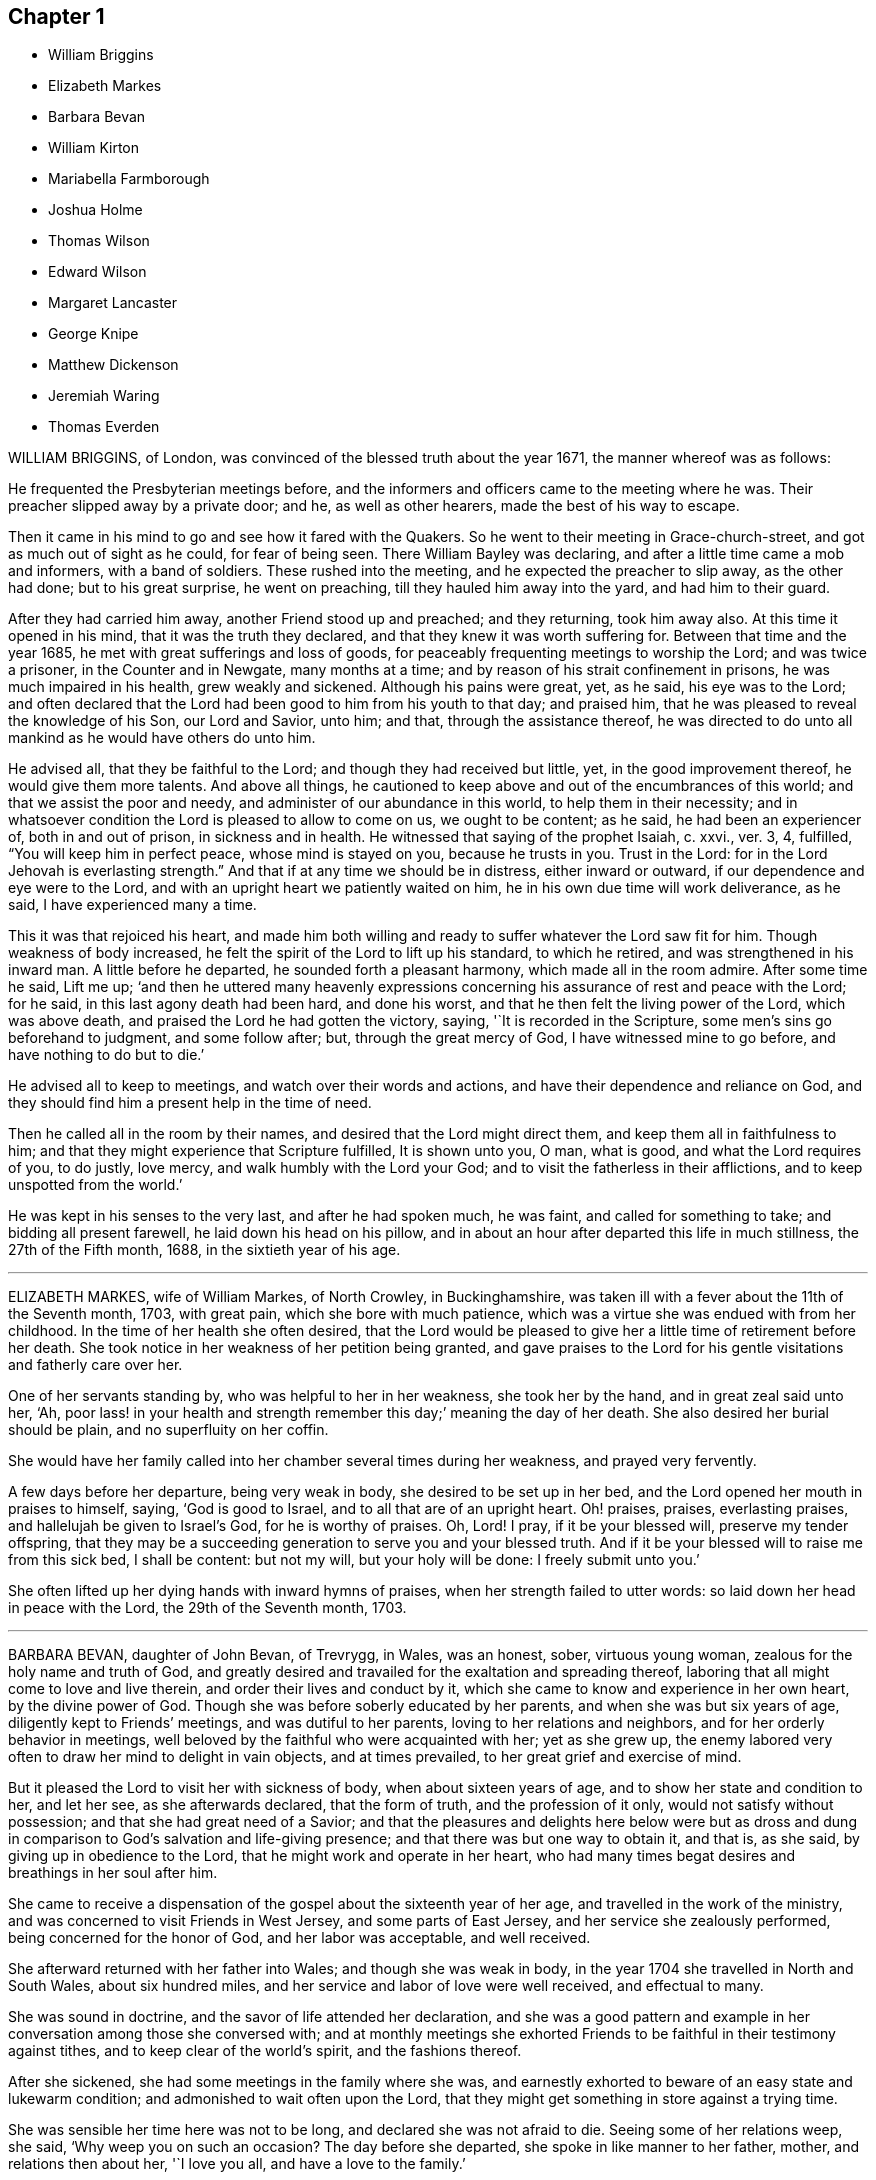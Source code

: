 == Chapter 1

[.chapter-synopsis]
* William Briggins
* Elizabeth Markes
* Barbara Bevan
* William Kirton
* Mariabella Farmborough
* Joshua Holme
* Thomas Wilson
* Edward Wilson
* Margaret Lancaster
* George Knipe
* Matthew Dickenson
* Jeremiah Waring
* Thomas Everden

WILLIAM BRIGGINS, of London, was convinced of the blessed truth about the year 1671,
the manner whereof was as follows:

He frequented the Presbyterian meetings before,
and the informers and officers came to the meeting where he was.
Their preacher slipped away by a private door; and he, as well as other hearers,
made the best of his way to escape.

Then it came in his mind to go and see how it fared with the Quakers.
So he went to their meeting in Grace-church-street,
and got as much out of sight as he could, for fear of being seen.
There William Bayley was declaring, and after a little time came a mob and informers,
with a band of soldiers.
These rushed into the meeting, and he expected the preacher to slip away,
as the other had done; but to his great surprise, he went on preaching,
till they hauled him away into the yard, and had him to their guard.

After they had carried him away, another Friend stood up and preached;
and they returning, took him away also.
At this time it opened in his mind, that it was the truth they declared,
and that they knew it was worth suffering for.
Between that time and the year 1685, he met with great sufferings and loss of goods,
for peaceably frequenting meetings to worship the Lord; and was twice a prisoner,
in the Counter and in Newgate, many months at a time;
and by reason of his strait confinement in prisons, he was much impaired in his health,
grew weakly and sickened.
Although his pains were great, yet, as he said, his eye was to the Lord;
and often declared that the Lord had been good to him from his youth to that day;
and praised him, that he was pleased to reveal the knowledge of his Son,
our Lord and Savior, unto him; and that, through the assistance thereof,
he was directed to do unto all mankind as he would have others do unto him.

He advised all, that they be faithful to the Lord;
and though they had received but little, yet, in the good improvement thereof,
he would give them more talents.
And above all things,
he cautioned to keep above and out of the encumbrances of this world;
and that we assist the poor and needy, and administer of our abundance in this world,
to help them in their necessity;
and in whatsoever condition the Lord is pleased to allow to come on us,
we ought to be content; as he said, he had been an experiencer of,
both in and out of prison, in sickness and in health.
He witnessed that saying of the prophet Isaiah, c. xxvi., ver. 3, 4, fulfilled,
"`You will keep him in perfect peace, whose mind is stayed on you,
because he trusts in you.
Trust in the Lord: for in the Lord Jehovah is everlasting strength.`"
And that if at any time we should be in distress, either inward or outward,
if our dependence and eye were to the Lord,
and with an upright heart we patiently waited on him,
he in his own due time will work deliverance, as he said,
I have experienced many a time.

This it was that rejoiced his heart,
and made him both willing and ready to suffer whatever the Lord saw fit for him.
Though weakness of body increased,
he felt the spirit of the Lord to lift up his standard, to which he retired,
and was strengthened in his inward man.
A little before he departed, he sounded forth a pleasant harmony,
which made all in the room admire.
After some time he said, Lift me up;
'`and then he uttered many heavenly expressions concerning
his assurance of rest and peace with the Lord;
for he said, in this last agony death had been hard, and done his worst,
and that he then felt the living power of the Lord, which was above death,
and praised the Lord he had gotten the victory, saying, '`It is recorded in the Scripture,
some men`'s sins go beforehand to judgment, and some follow after; but,
through the great mercy of God, I have witnessed mine to go before,
and have nothing to do but to die.`'

He advised all to keep to meetings, and watch over their words and actions,
and have their dependence and reliance on God,
and they should find him a present help in the time of need.

Then he called all in the room by their names,
and desired that the Lord might direct them, and keep them all in faithfulness to him;
and that they might experience that Scripture fulfilled, It is shown unto you, O man,
what is good, and what the Lord requires of you, to do justly, love mercy,
and walk humbly with the Lord your God; and to visit the fatherless in their afflictions,
and to keep unspotted from the world.`'

He was kept in his senses to the very last, and after he had spoken much, he was faint,
and called for something to take; and bidding all present farewell,
he laid down his head on his pillow,
and in about an hour after departed this life in much stillness,
the 27th of the Fifth month, 1688, in the sixtieth year of his age.

[.asterism]
'''

ELIZABETH MARKES, wife of William Markes, of North Crowley, in Buckinghamshire,
was taken ill with a fever about the 11th of the Seventh month, 1703, with great pain,
which she bore with much patience,
which was a virtue she was endued with from her childhood.
In the time of her health she often desired,
that the Lord would be pleased to give her a little time of retirement before her death.
She took notice in her weakness of her petition being granted,
and gave praises to the Lord for his gentle visitations and fatherly care over her.

One of her servants standing by, who was helpful to her in her weakness,
she took her by the hand, and in great zeal said unto her, '`Ah,
poor lass! in your health and strength remember this day;`' meaning the day of her death.
She also desired her burial should be plain, and no superfluity on her coffin.

She would have her family called into her chamber several times during her weakness,
and prayed very fervently.

A few days before her departure, being very weak in body,
she desired to be set up in her bed, and the Lord opened her mouth in praises to himself,
saying, '`God is good to Israel, and to all that are of an upright heart.
Oh! praises, praises, everlasting praises, and hallelujah be given to Israel`'s God,
for he is worthy of praises.
Oh, Lord!
I pray, if it be your blessed will, preserve my tender offspring,
that they may be a succeeding generation to serve you and your blessed truth.
And if it be your blessed will to raise me from this sick bed, I shall be content:
but not my will, but your holy will be done: I freely submit unto you.`'

She often lifted up her dying hands with inward hymns of praises,
when her strength failed to utter words: so laid down her head in peace with the Lord,
the 29th of the Seventh month, 1703.

[.asterism]
'''

BARBARA BEVAN, daughter of John Bevan, of Trevrygg, in Wales, was an honest, sober,
virtuous young woman, zealous for the holy name and truth of God,
and greatly desired and travailed for the exaltation and spreading thereof,
laboring that all might come to love and live therein,
and order their lives and conduct by it,
which she came to know and experience in her own heart, by the divine power of God.
Though she was before soberly educated by her parents,
and when she was but six years of age, diligently kept to Friends`' meetings,
and was dutiful to her parents, loving to her relations and neighbors,
and for her orderly behavior in meetings,
well beloved by the faithful who were acquainted with her; yet as she grew up,
the enemy labored very often to draw her mind to delight in vain objects,
and at times prevailed, to her great grief and exercise of mind.

But it pleased the Lord to visit her with sickness of body,
when about sixteen years of age, and to show her state and condition to her,
and let her see, as she afterwards declared, that the form of truth,
and the profession of it only, would not satisfy without possession;
and that she had great need of a Savior;
and that the pleasures and delights here below were but as dross
and dung in comparison to God`'s salvation and life-giving presence;
and that there was but one way to obtain it, and that is, as she said,
by giving up in obedience to the Lord, that he might work and operate in her heart,
who had many times begat desires and breathings in her soul after him.

She came to receive a dispensation of the gospel about the sixteenth year of her age,
and travelled in the work of the ministry,
and was concerned to visit Friends in West Jersey, and some parts of East Jersey,
and her service she zealously performed, being concerned for the honor of God,
and her labor was acceptable, and well received.

She afterward returned with her father into Wales; and though she was weak in body,
in the year 1704 she travelled in North and South Wales, about six hundred miles,
and her service and labor of love were well received, and effectual to many.

She was sound in doctrine, and the savor of life attended her declaration,
and she was a good pattern and example in her conversation
among those she conversed with;
and at monthly meetings she exhorted Friends to be
faithful in their testimony against tithes,
and to keep clear of the world`'s spirit, and the fashions thereof.

After she sickened, she had some meetings in the family where she was,
and earnestly exhorted to beware of an easy state and lukewarm condition;
and admonished to wait often upon the Lord,
that they might get something in store against a trying time.

She was sensible her time here was not to be long, and declared she was not afraid to die.
Seeing some of her relations weep, she said, '`Why weep you on such an occasion?
The day before she departed, she spoke in like manner to her father, mother,
and relations then about her, '`I love you all, and have a love to the family.`'

She had an easy passage, and departed this life the Seventh day, in the evening,
being the 26th of the Eleventh month, 1705; and on the 28th of the same month,
her body was accompanied by relations, friends, and neighbors,
to the meetinghouse at Trevrygg, where there was a good meeting,
to the satisfaction and comfort of many then gathered, and after, meeting she was buried.
Aged about twenty-three years; a minister about seven.

[.asterism]
'''

WILLIAM KIRTON, son of Bichard and Sarah Kirton, of West Town,
in the parish of Kensington, near London, Middlesex, aged about twenty-two years,
was carefully educated by his parents in the Christian religion,
and holy profession thereof.
He was from a child dutiful to his parents, and tenderly affectionate to them,
and to his brothers and sisters.
Being well-inclined when he went to school,
he gave his brothers and school-fellows good advice, and was exemplary in his solid,
sedate, and wise deportment, which was also tempered with much sweetness,
that he was well-beloved, both at school and in the family at home;
and as he grew in years, he grew in grace.

He was afflicted before his sickness with much pain,
which he bore with abundance of patience; and in his sickness he would often say,
'`It is a hard, rough way that I tread; the Lord support me, and keep me,
that I may not tread, or step aside, but be preserved to the end;`' and often said,
'`Oh I when shall I go to rest, on the other side, or beyond all pains and troubles?
but, Lord, let it be your time, and be pleased to give me patience.`'

Afterwards he said, '`I am bound for heaven; I am for eternity.`'
Again, his brothers and sisters standing by, he said to them, '`I beg of you,
be dutiful to our dear parents; you cannot do too much for them.
If I were to live.
I should think it my duty to serve them.
And to you, brother Benjamin, your standing is on slippery places;
have a care and live well, that you may die well, and come to me.`'
He said often to his brother and sister, '`Live every day as if it were your last day.`'

On the day he died, he said to his mother, and aunt Damaris Kirton, '`Sit close to me,
and I will keep close to the Lord.
I think I see the Lord coming to call me this day, or to send the angel of his presence;
and I am ready to meet him.`'

Afterwards he said, '`How gloriously the outward sun does shine;
so does the sun of righteousness shine upon my soul this day.`'
A while after he asked if it rained, and it was told him it did; then after a pause,
he said, '`It is a mollifying day;
the Lord mollify and tender all our hearts and spirits.`'
Then, after a time of stillness, he said to his aunt Damaris, afore-named,
'`I have something to say,
but my breath is very short;`' and desired of the
Lord to give him breath that he might speak,
and in a little time he was answered,
and the Lord opened his mouth in a wonderful manner to those that were about him.
He particularly directed himself to the youth,
and expressed a great concern that the young generation that were coming up,
might remember their Creator in the days of their youth, etc., which,
with the living presence of the Lord that was then felt,
so tendered the hearts of all present, that there was scarcely a dry eye;
but his excellent exhortation was not taken verbatim, so is here omitted.

He concluded with a fervent prayer to the Lord,
and fell asleep in the Lord the 3rd of the Ninth month, 1706,
and his corpse was buried in Friends`' burying-ground, in Hammersmith, in Middlesex,
the 7th of the same.
As he was well beloved and esteemed, he was accompanied by many friends and neighbors,
he having said, '`I do not care how much company is at my burial;
for I believe the Lord will meet with them.`'
And so the Lord was pleased to appear in that solemnity, blessed be his holy name forever.
"`Precious in the sight of the Lord is the death of his saints.`"
Ps. 116:15.

[.asterism]
'''

MARIABELLA FARMBOROUGH, wife of Thomas Farmborough,
was convinced of the blessed truth about the year 1670, at a meeting of Friends,
when they met in the streets, being kept out of their meetinghouses; though,
for many years before, she was for hearing such as she believed,
preached and declared through their own experience
of what the Lord had done for them and in them.

After her convincement she received a testimony,
for the sake whereof she suffered several imprisonments in Newgate,
the Counter and Bridewell, in London; and also in Newgate and Bridewell,
in the city of Bristol.

She was a tender, serviceable woman, and was instrumental in the hand of the Lord,
by the testimony he gave her to bear for his name and truth,
to turn people from darkness to light.

She was remarkable for going early to meetings, and used to say,
'`She loved to be one of the two or three at early meetings.`'
Though in her old age she was afflicted with lameness and weakness of body,
yet she was unwilling to miss meetings, though she could not go without help;
and when she came from there would say,
she found herself much better than when she went.

She lived an innocent life, and was very serviceable with our dear friend Mary Elson,
and other ancient Friends, in visiting Friends, in encouraging them to their duty,
in going to meetings for worship,
and also to those appointed for taking care of our poor and distressed.

A little time before her departure she said her day`'s work was done,
and that she could say she had not overdone,
neither left undone what God required of her, according to the best of her knowledge.
She quietly departed this life, the 3rd of the First month, 1708,
in the eighty-third year of her age.

[.asterism]
'''

JOSHUA HOLME, son of Thomas Holme, and Jennet his wife, of Flookburgh, in Cartmel,
Lancashire, was born in the year 1684, and educated in the true Christian religion,
and way of truth professed by the people called Quakers.
In his childhood and tender years,
he came to have some experience of the work of the Lord in his soul;
and as he humbly waited upon God in his holy fear,
and was exercised in frequent prayer to him in his spirit,
he increased in Christian experience.
And being faithful to the discoveries of the holy spirit,
he was made more and more a partaker of his great love and goodness.

In the Third month, 1709, he was taken with a fever,
which for two weeks was pretty moderate, but afterwards grew more sharp; and,
as his bodily affliction increased, such was the assistance of the spirit of God,
that he grew more and more a partaker of its comforts.
Influenced by this heavenly life, he uttered many savory expressions,
to the satisfaction, and greatly tendering of the hearts of those present,
though several of them were not of the same profession.`'
I have had many hard nights, '`said he, '`but I have been comforted,
for God has appeared to me above whatever I could think, '`with more words to this effect;
for which he returned praises to the Lord.

The evening following, he supplicated the Lord, saying, '`O Savior of souls!
O Savior of souls! have pity on my soul; for terrible, terrible, O Lord God,
are you to the wicked;`' and continued supplicating the Lord for a considerable time.

When his doctor told him there was hope of life, but he might prepare for death,
he replied, '`I have done that long since.`'
Some of his friends coming to visit him, he said to them,
'`When I was working with the apprentices and workmen in the shop,
I was often under great exercise of mind,
which occasioned me many times to walk into the garden and fields in the evening-tide,
and there to pour forth my supplications to the Lord;
and at such times I had a sense of the goodness of the Lord, which did strengthen me,
and help me over the temptations of the enemy.
I have kept also to my exercise in meetings, which is now my comfort;
but what will become of those who do not keep to their exercise in meetings?`'
When he had given this relation, he said to them,
'`If this be the last opportunity I should have with you,
I am well satisfied;`' and so concluded in thankful acknowledgments to the Lord.

Another time his mother said to him, '`I am afraid you will die,
and we are sorry to part with you.`'
He replied, '`Very likely; so am I with you: but if it please God it must be so,
do not murmur, for we must all be separated.`'
Another time, he said, '`What will become of those who go to meetings,
and neglect their duty in waiting upon God in the meeting-time,
for many of our young people do not walk according to truth.
Ah! it is heart-work that God accepts of: praises to God forever.`'
Adding, '`I think I may not live long; but I have taken heed to my ways,
which is my comfort now.
I am sealed, I am sealed to the day of redemption; I am satisfied of it.`'
After some time returning praises to God, he said, '`O Lord God,
you have been bountiful to my soul;`' he went on, I have been low, tender, and humble,
and that is my comfort now;
for I have that in my heart which does burn against sin and wickedness.`'

The day before he died, he spoke many excellent things for about an hour,
which were not noted, except this saying, '`Be prepared,
be prepared for your latter end;`' which had a sensible effect upon the persons present,
as being serious advice from the mouth of a dying man,
who had witnessed the greatest satisfaction of a sick-bed, of being ready for his change,
and assured of an eternal state of glory;
without which assurance all must needs be in a dreadful apprehension of
everlasting misery in their last and most important moments here.

He died the 27th of the Third month, 1709, and was buried the 29th of the same,
at the Height, in Cartmel; aged twenty-five years.

[.asterism]
'''

THOMAS WILSON, late of Kendal, son of John and Elizabeth Wilson, of Coldbeck,
in Cumberland, was born in the year 1670,
and educated by his parents in the way of truth.
About the year 1701, the Lord called him to the work of the ministry,
and raised him up in a public testimony,
which he faithfully bore by the ability given him of God,
being truly concerned for Zion`'s welfare,
that all who were convinced of the blessed truth might grow in the enjoyment of it;
that by the power thereof they might be enabled to stand in a trying day.

He travelled very much in the service of truth, visiting Friends in many parts.
In the year 1702, he went in the work of the ministry into Northumberland and Scotland.
In 1703, he labored in the same work in Westmoreland, Yorkshire, Lancashire, and Cheshire.
In 1704., he removed out of Cumberland to Kendal, in Westmoreland.
In 1705 he went into Ireland, to preach the word of life and gospel of peace,
and in the south and west parts of England, traveling about eleven months.
In 1706, he visited Friends in their meetings in Cumberland, Scotland, Northumberland,
Durham, and some parts of Yorkshire.
In 1707 he labored in that service among Friends in Lancashire, Cheshire,
Worcestershire, Gloucestershire, Bristol, London, and several other parts of this nation.
In 1708 he travelled again into Lancashire, Cheshire, Wales, Herefordshire,
Gloucestershire, Bristol, Somersetshire, Devonshire, and Cornwail,
returning through Dorsetshire and Hampshire to London, and then homewards.
In about a month`'s time after he got home, he began to be out of health,
being about the 1st of the Fourth month, 1709.

He bore his sickness with much patience, and desired to be quiet and inwardly retired,
being wholly resigned up to the Lord, either to live or die;
and was also very thankful to God,
for his heavenly visitation in the time of bodily weakness, expressing himself thus:
'`O Lord, in your great love and mercy, you have given me victory over the enemy`'s power,
and by your powerful hand bear up my spirit, and make my soul triumph over hell, death,
and the grave.`'
Several Friends coming to visit him, he said,
'`Peace with the Lord in a dying hour is better than all this world.
It is gladness to me to think I must die,
being fully satisfied it will be abundantly more gain to me to die than to live.`'
He lamented the condition of those who spend their time negligently,
and in forgetfulness of God, saying, '`A woeful portion they will meet with at one day.`'
Therefore he fervently exhorted to more diligence, warning them to prize time,
and be more careful for time to come; and hi,
expressions being seasoned with the grace of God,
they overcame and melted several Friends into tenderness,
and they were greatly comforted and refreshed by his words.

The day before his departure, he said, '`I desire that Friends may grow in the truth.
Oh! the heavenly life in the truth is glorious,
to feel it spring and run among God`'s people.
I now remember Scotland, Ireland, and England.
Oh! the precious times I have had in these three nations!
How the life and power of God`'s word has filled me among the
assemblies of the people of God!`' Then he prayed to the Lord,
that he would preserve all his servants in the spring of life, and said to those present,
'`Keep down to the root of life in yourselves,
for I feel at this time consolation in the power of God.`'

Being sensible his time here was short,
he desired to see several friends who lived near before he died,
and at his request they were sent for;
to whom he declared how desirous he was to see them,
and told them he sent for them to take his last leave of them before he died.
He spoke severally to many of their states and conditions,
and often advised Friends to keep their minds out of the world, many times saying,
'`This world, this world, hinders the growth of the seed of God in the hearts of many.`'
He earnestly desired to have his dear love remembered to Friends,
saying his dear love in Jesus Christ was to all the faithful.

He was very much filled with the sense of the Lord`'s goodness,
and his spirit was raised above his bodily weakness; and in this heavenly frame of mind,
he fervently prayed for the preservation and prosperity of the Church of Christ in general,
and particularly for the meeting he then belonged to.
After some time spent in prayer and praises to the Lord,
having delivered most of what was in his mind by way of advice to Friends,
to be faithful and watchful, he said, what he had to say he had said, save one thing,
and that was as follows: '`I believe a trying day will come,
that will try the foundations of people;
and I exhort you to get down to truth in yourselves, where you may be able to stand;
for in the day of trial none will be able to stand,
save those that have their rooting in the truth, for that it would be short and sharp.`'
He then prayed that Friends might be able to stand in that day, saying,
'`God will be with all them that fear him.
As for me, I am ready, and wait to be dissolved,
that I may be with Christ forever;`' and closed his solid
and prophetical expressions with this serious admonition,
'`Friends, I desire you to remember what I have said, and mind them,
as they are the words of a dying man;`' concluding with, '`Now, friends,
you may take your time.`'
Then turning himself from them, he said, '`Now, Lord, I will wait for my change,
be it longer or shorter;`' and lay still and quiet
the remainder of that night and the next day,
till about two or three hours before his departure,
which was the 15th of the Fourth month, 1709, in peace, and finished his course with joy,
being sensible of the love of God to his soul,
and having assurance of that eternal inheritance which will never fade away.

He was buried the 17th of the Fourth month, 1709, in Friends`' burial-ground in Kendal.
Aged about thirty-nine years.
A minister about eight years.

[.asterism]
'''

EDWARD WILSON, belonging to Grayrigg meeting,
was convinced of the blessed truth in early days, about the year 1655,
and some few years after appeared in a public testimony among Friends,
though not in many words, yet in much innocency and brokenness of heart.
He was a man of a meek and quiet spirit, and of good esteem among Friends,
as also among his neighbors.
He was very serviceable in entertaining Friends with a free and open heart.

In the Sixth month, 1709, it pleased the Lord to visit him with sickness of body,
by which he was taken off.
On his deathbed he often expressed the peace and satisfaction he met with from the Lord,
as also his willingness to leave this world: and so died in peace with the Lord,
and in assurance of eternal life, the 5th of the Seventh month, 1709,
and was buried in Friends`' burying-ground, in Lambrig, the 7th of the same,
being about sixty-eight years of age.

[.asterism]
'''

MARGARET LANCASTER, the wife of John Lancaster, of Thorncroft, near Great Strickland,
in Westmoreland, was born in the year 1658,
and was convinced of the blessed truth about the year 1697;
and in the year 1701 she appeared in a public testimony among Friends.

In the Eighth month, 1708, it pleased the Lord to visit her with sickness,
of which she did not recover.
Although her pain and exercise of body was for a long time very great,
yet she was enabled to endure it with much patience,
and was preserved very sensible to the last.
She often desired of the Lord and prayed to him,
that he would enable her to bear with patience what he had pleased to lay upon her.
Towards the latter end of her illness,
she often expressed how glad she was that the conclusion
of her time in this world was so near,
because she had a full assurance of peace and rest in the
kingdom of glory with the Lord her Savior and Redeemer,
when time to her in this world should be no more.

She called her husband and family, to take her leave of them; and,
being filled with divine life, she gave good advice to them all;
in a sweet and tender frame of spirit,
and told those present the great gain it would be to love and fear God above all.
Then she said, '`Now I expect to be dissolved, and see you no more.`'
So this handmaid of the Lord sweetly finished her days, the 14th of the Seventh month,
1709, and was buried the 16th of the same, in Friends`' burying-ground at Newby-head.
Aged about fifty-one, and a minister eight years.

[.asterism]
'''

GEORGE KNIPE, of the parish of Hawkshead, in the county of Lancaster,
was born in the year 1653.
He was brought up by his parents in the religion of the church of England,
and in his youth much inclined to vanity; but about the year 1675,
being the twenty-second year of his age, the Lord was pleased,
by the true light which enlightens every man that comes into the world,
to show him the vanity of his ways, and his then deplorable state and condition;
and brought him not only to a godly sorrow for his sins and vanity,
for which he had often felt reproof, but to an unfeigned repentance.

He now gave up in obedience to the requirings of God`'s holy spirit in his heart,
and became a diligent frequenter of the meetings of the Lord`'s people called Quakers,
and was made partaker of the like precious faith that was delivered to the saints.
The Lord having revealed to him the way of life, he made public profession thereof,
and walked therein;
so that the great change that was wrought in him was very
evident and conspicuous to all who knew him.
For, as before he was in the practice of singing idle songs,
and his discourses were vain, now he was sober, serious and religious,
and very circumspect and godly in his conversation.
So efficacious was the power of the blessed truth which he received, believed in,
and obeyed.

Continuing faithful to the Lord, he was pleased, in the year 1685,
about ten years after he was convinced, to call and put him into the ministry;
to which call he was obedient, and became a diligent,
zealous and faithful laborer in the gospel of peace.
He travelled much, willingly to preach the same for the good of souls;
and was made very service able in many parts, as England, Scotland, and Ireland,
and the whole time of his life, after he was called into the work of the ministry,
he mostly spent in traveling to publish the glad tidings of the gospel of salvation,
and to preach Christ, whom the Lord has given for a witness and covenant of the people,
for a light of the Gentiles.

He devoted himself to serve the Lord, whom he truly loved and feared.
He had unfeigned love to his brethren, and good will to all men,
whose salvation he earnestly desired.
He was of a sympathizing spirit with those under exercise and affliction,
and labored for love and unity.
He was a man of peace, yet zealous for the truth,
and the preservation of the testimony thereof in its simplicity.
And although he was very little of a scholar, yet well understood the Holy Scriptures,
both in the letter and mystery, and his ministry was plain, and doctrine sound,
and his preaching reaching, edifying and lively; the Lord being with him,
and his presence and power attending him, made his doctrine very prevalent,
tending much to promote piety and virtue, he loving and living a godly and virtuous life,
agreeable to what he taught.

In his travels he went to the house of R. Robinson, the 27th of the Seventh month, 1709,
and being sorely afflicted with sickness, he could not travel,
but was preserved in a living sense of the love of God, and often praised the Lord,
and gave good exhortations to the family.
Those that came to visit him were greatly comforted, and he declared in their company,
and often expressed, he was freely resigned land content in the will of God;
and that he was well satisfied he had spent so much of his time in the Lord`'s service.
In a sweet frame and temper of spirit he continued till the 4th of the Eighth month,
1709, being the fifty-sixth year of his age, and then departed in peace with God,
after he had labored in the ministry twenty-four years.

At his funeral, many being met to perform the last office of love,
to see his body interred, the Lord was pleased eminently to appear,
and crown that assembly with his divine presence; and though he be removed from us,
which is the church`'s great loss, yet we are satisfied his gain is much greater,
being entered into the kingdom that never shall have end.

[.asterism]
'''

MATTHEW DICKENSON, of Cumberland, was born in the year 1627,
and was convinced by the spirit of truth,
and received it in the love thereof in the year 1653.
One of the first who received truth in that county was this worthy and ancient Friend,
who was faithful to the requirings of the Lord;
and the Lord fitted him to bear testimony to his holy name and truth,
soon after his convincement,
and caused him to call and warn both priests and people to turn
to the light of the Lord Jesus that shone in their hearts,
and to repent of their wickedness, and to believe in Christ, and to obey him.

He was much concerned to go to the public places of worship
to preach the gospel of Christ in love to people`'s souls,
being greatly desirous that they might receive it as he had done.
But he met with deep sufferings by beatings, abusing and imprisonment;
yet he persevered in true faith, sincere love, great zeal, and godly courage;
so that there were but few public places in all the
county but what he visited and labored among them.
He travelled but little to visit Friends abroad,
but frequently attended meetings at home,
and was very instrumental in settling a meeting called Westside,
though he belonged to Pardsay meeting, in Cumberland.
He was an innocent man, and of a blameless conduct among all sorts of people,
and steadfastly walked so in the churches of Christ.
He retained his integrity to the end, and a little before his death, said,
'`I feel the Lord`'s love and power over all, and am satisfied all will be well.`'
He died the 23rd of the Ninth month, 1709.
Aged about eighty-two; a minister nearly fifty-six years.

[.asterism]
'''

JEREMIAH WARING, son of Jeremiah and Mary Waring, of Witney, in the county of Oxford,
born the 21st of the First month, 1688,
was a youth endued with divine and natural capacity; both which excellencies in him,
through divine goodness, and parental education, seemed to overgrow his tender years.
About the fourth or fifth year of his age, a Friend being at his father`'s house,
who was concerned in supplication to the Lord,
perceived him reached with an immediate touch of divine love;
which thing the Friend observed to his parents.

As he grew in years, he grew more obedient thereto,
and became in a good degree leavened into the nature of it;
so that he seemed worthy to be called a wise son, by whom is made a glad father.
He not only prospered in things divine,
but was also of great service to his parents in their business,
which he managed with care and dexterity.
And though he was but a youth,
he admitted those things in his mind no farther than their proper limits;
but always had a veneration and regard for truth,
that he might be ready to defend and maintain the same,
whensoever it might be required of him;
for which service the Lord was pleased to administer to him suitable qualifications.
And for a proof of his verity, the meeting to which he belonged,
being one First-day gathered to worship God in spirit and truth,
and there being none concerned verbally,
Friends were attacked by an old adversary of truth,
who came in and made disturbance by way of inquiry,
which this young man so suitably answered, that he went off;
but returned there again in the afternoon, and brought with him many people,
and endeavored to insinuate into them that we denied the death of Christ;
to corroborate which, he read part of a sentence out of a book written by a Friend.
But this youth opposed him, and made it obvious that his assertion was false,
and that he had perverted the author`'s words; which gained so much upon the auditory,
that they went off with satisfaction, and this disturber with shame.
And as he was zealously concerned for maintaining and defending
truth`'s principles against open and professed enemies,
so he was for putting in practice the wholesome order of our disciplined church,
that truth might be preserved from all intestine foes;
and in meetings appointed for that purpose he was very serviceable.

He was given much to reading and retirement, and having read many authors,
both ancient and modern,
he traced almost every custom and ceremony made use of by those called Christians,
to their very source from which they were taken,
and how long they had been in the performance of them.
These he collected into a book, and placed each particular in its proper class,
and also many wise and notable sayings of judicious men,
concerning the spirituality of the true Christian religion;
between which he had left proper spaces,
designing as we suppose to fill it up with the product of his own fruitful genius;
and had he lived to complete the work, he,
would doubtless have given the world a sufficient proof of his excellent qualifications.
A very worthy Friend who is since deceased, Thomas Ellwood, desired to view his writings,
which when he had perused he returned, and with them this character,
that '`The composer resembled the industrious bee, which gathered honey from every herb;
and like the wise master-builder, had brought materials for the building,
though he did not live to finish the work.`'

To be short, he was of a clean life, and of a blameless conduct,
a zealous attender of meetings, and an example to the youth where he lived.
He was very industrious in spreading friends`' books, and it may be said of him,
he lived beloved, and died lamented, both by friends and neighbors;
for he was a dutiful child, a tender brother, a faithful friend, and a good neighbor.

He went from home to the city of London in his father`'s business,
and was there taken ill on the Fourth-day of the week, and died the Second-day following,
at a relation`'s house.
He uttered many precious sayings and heavenly expressions; but his relations,
and those that came to visit him, were not so careful as to pen them down.
He signified what a concern he had for his parents and friends in the country,
whom he thought would be involved in tears and sorrow,
when the news of his illness reached their ears.
He expressed his resignation to the will of the Lord, whether in life or death.
He often called on his mother, being in hopes he should see her before she died;
but his distemper increased so fast,
that before she came he put off this mortal clothing, and ascended, we do not doubt,
into those celestial mansions of everlasting bliss,
of which fruition he had an earnest while on earth, though young in years.
As the wise man says, "`Though the righteous be prevented with death,
yet shall you be in rest.
For honorable age is not that which stands in length of time,
nor that which is measured by number of years; but wisdom is grey hairs unto men,
and an unspotted life is old age.`"

He departed this life the 24th day of the Second-month, 1710,
and was interred in Friends`' burying-place, near Bunhill-fields, London.

[.asterism]
'''

THOMAS EVERDEN was formerly an inhabitant of Canterbury, England, and went into America,
and lived at Fishing Creek, on the Eastern Shore.
He was one whom the Lord fitted for the work of the ministry,
and he preached the gospel of peace.
The Lord also gifted him to be helpful in the government of the church,
and to maintain the order of the gospel.
In the meekness of the wisdom and power of God was he made to testify
against those that stood not faithful in their testimonies for the truth,
which the Lord required at their hands.
And such as would not be restored by the spirit of meekness in the labor of love,
and be prevailed upon to be orderly in their conduct,
he was zealous that they should be testified against;
and careful he was to maintain the testimony of truth in the simplicity thereof.

He also zealously and faithfully labored long in the Lord`'s vineyard, to the convincing,
building up, and confirming many in the faith of God`'s elect, in many parts of America.
The Lord`'s power and presence attended him in all the services he concerned him in,
and greatly blessed him and his labor in the gospel.
He retained his love to the Lord, his zeal for his name,
and concern for his glory to the end,
as may partly appear by the following account of his dying sayings,
and the epistle he wrote a few days before his death.

He was taken ill about the 10th of the Third month, 1710,
and continued weak about three or four weeks;
in which time he very often expressed his great satisfaction
relating to his future state,
for he declared,
he did expect the Lord had sent the messenger of death to summon him to his long home;
and said, '`Death is made easy to me, because I know the sting is taken away,
and my Lord is near me.`'
He also often said, '`I have but little pain, for my Lord, whom I have served, is with me,
and fills my treasury.`'

He often exhorted his children, friends and neighbors, to keep to truth,
and in love with one another; adding,
'`How good a thing it is to have the favor and smiles of Jesus upon a dying-bed,
which cannot be had out of the truth.`'
Therefore he exhorted all to serve the Lord faithfully,
and to stand up for the testimony of truth in their day, not fearing the frowns of men;
for, said he, '`what should I have done now, if I had gained the whole world,
and had now been destitute of the favor of my Lord,
which is more to me than all the world.`'

With many such expressions, good admonitions, and advice,
he continued until his departure, which was on the 4th day of the Fourth month, 1710.

A copy of the afore-mentioned letter, sent about ten days before his death,
directed to the meeting of ministering Friends at West-River.

[.embedded-content-document.letter]
--

[.signed-section-context-open]
From Fishing Creek, the 24th of the Third month, 1710.

Friends: In the love of the Lord Jesus Christ I salute you all.
I am at this time very weak in body,
in expectation of my dissolution to be near at hand.

Blessed be the Lord God who has called us, and chosen us to be witnesses,
not only in word and doctrine, but in a holy life and godly conduct.
His living and powerful presence is with me, and in this I greatly rejoice.

My brethren, my love abounds greatly to you,
and I embrace you and salute you in the same love
and life with which the Lord has loved me.

Receive this friendly exhortation from your dying brother, as I think,
that as God has given us a gift, and opened our mouths in his name,
that you abide and live in his name;
for herein are we made instrumental for the gathering of others, and to glorify his name.
What! has God chosen us, and counted us worthy to speak to his church and people,
and to turn many to righteousness.
Surely, brethren,
it greatly concerns us to walk even as our Lord walked when he was upon the earth,
according to the measure of the gift of grace that we have received from him,
in patience, in meekness, and wisdom, and heavenly gravity, and few words,
such as minister grace to the hearers, and those who converse with us.

Since I last saw you, my service has been chiefly at Cecil and Chester,
and Great Choptank.
Farewell, farewell in the Lord.

[.signed-section-signature]
Thomas Everden

--
